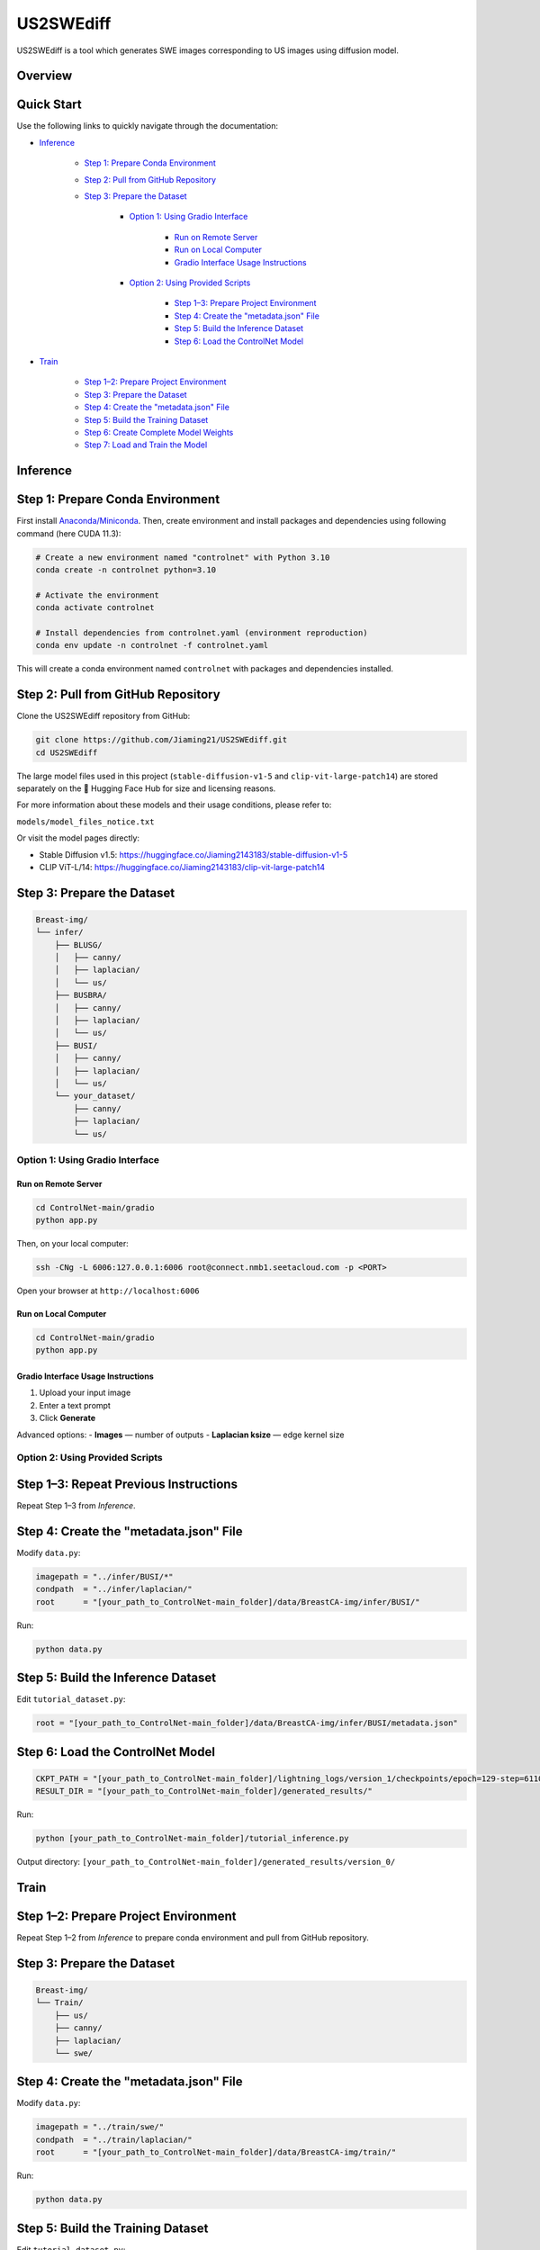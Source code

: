 =========
US2SWEdiff
=========
US2SWEdiff is a tool which generates SWE images corresponding to US images using diffusion model.

Overview
=============

.. image:: https://raw.githubusercontent.com/Jiaming21/US2SWEdiff/main/github_img/US2SWEdiff_logo.png
   :width: 180

.. image:: https://raw.githubusercontent.com/Jiaming21/US2SWEdiff/main/github_img/model.jpg
   :width: 1000


Quick Start
=============

Use the following links to quickly navigate through the documentation:

* `Inference <#inference>`_

    * `Step 1: Prepare Conda Environment <#step-1-prepare-conda-environment>`_
    * `Step 2: Pull from GitHub Repository <#step-2-pull-from-github-repository>`_
    * `Step 3: Prepare the Dataset <#step-3-prepare-the-dataset>`_
    
	* `Option 1: Using Gradio Interface <#option-1-using-gradio-interface>`_

        	* `Run on Remote Server <#run-on-remote-server>`_
		* `Run on Local Computer <#run-on-local-computer>`_
		* `Gradio Interface Usage Instructions <#gradio-interface-usage-instructions>`_

        * `Option 2: Using Provided Scripts <#option-2-using-provided-scripts>`_

    		* `Step 1–3: Prepare Project Environment <#step-13-prepare-project-environment>`_
    		* `Step 4: Create the "metadata.json" File <#step-4-create-the-metadatajson-file>`_
    		* `Step 5: Build the Inference Dataset <#step-5-build-the-inference-dataset>`_
    		* `Step 6: Load the ControlNet Model <#step-6-load-the-controlnet-model>`_

* `Train <#train>`_

    * `Step 1–2: Prepare Project Environment <#step-12-prepare-project-environment>`_
    * `Step 3: Prepare the Dataset <#step-3-prepare-the-dataset>`_
    * `Step 4: Create the "metadata.json" File <#step-4-create-the-metadatajson-file-train>`_
    * `Step 5: Build the Training Dataset <#step-5-build-the-training-dataset>`_
    * `Step 6: Create Complete Model Weights <#step-6-create-complete-model-weights>`_
    * `Step 7: Load and Train the Model <#step-7-load-and-train-the-model>`_

.. raw:: html

   <hr>

.. _inference:

Inference
=============

.. _step-1-prepare-conda-environment:

Step 1: Prepare Conda Environment
=================================
First install `Anaconda/Miniconda <https://docs.conda.io/en/latest/miniconda.html>`_. Then, create environment and install packages and dependencies using following command (here CUDA 11.3):

.. code-block:: bash

    # Create a new environment named "controlnet" with Python 3.10
    conda create -n controlnet python=3.10

    # Activate the environment
    conda activate controlnet

    # Install dependencies from controlnet.yaml (environment reproduction)
    conda env update -n controlnet -f controlnet.yaml

This will create a conda environment named ``controlnet`` with packages and dependencies installed.


.. _step-2-pull-from-github-repository:

Step 2: Pull from GitHub Repository
===================================
Clone the US2SWEdiff repository from GitHub:

.. code-block:: bash

    git clone https://github.com/Jiaming21/US2SWEdiff.git
    cd US2SWEdiff

.. raw:: html

   <details>
   <summary><strong>Model Files</strong> (click to expand)</summary>

The large model files used in this project (``stable-diffusion-v1-5`` and ``clip-vit-large-patch14``)
are stored separately on the 🤗 Hugging Face Hub for size and licensing reasons.

For more information about these models and their usage conditions, please refer to:

``models/model_files_notice.txt``

Or visit the model pages directly:

- Stable Diffusion v1.5: https://huggingface.co/Jiaming2143183/stable-diffusion-v1-5  
- CLIP ViT-L/14: https://huggingface.co/Jiaming2143183/clip-vit-large-patch14

.. raw:: html

   </details>


.. _step-3-prepare-the-dataset:

Step 3: Prepare the Dataset
===================================

.. code-block:: text

    Breast-img/
    └── infer/
        ├── BLUSG/
        │   ├── canny/
        │   ├── laplacian/
        │   └── us/
        ├── BUSBRA/
        │   ├── canny/
        │   ├── laplacian/
        │   └── us/
        ├── BUSI/
        │   ├── canny/
        │   ├── laplacian/
        │   └── us/
        └── your_dataset/
            ├── canny/
            ├── laplacian/
            └── us/


.. _option-1-using-gradio-interface:

Option 1: Using Gradio Interface
--------------------------------

.. _run-on-remote-server:

**Run on Remote Server**
~~~~~~~~~~~~~~~~~~~~~~~~

.. code-block:: bash

    cd ControlNet-main/gradio
    python app.py

Then, on your local computer:

.. code-block:: bash

    ssh -CNg -L 6006:127.0.0.1:6006 root@connect.nmb1.seetacloud.com -p <PORT>

Open your browser at ``http://localhost:6006``


.. _run-on-local-computer:

**Run on Local Computer**
~~~~~~~~~~~~~~~~~~~~~~~~~

.. code-block:: bash

    cd ControlNet-main/gradio
    python app.py


.. _gradio-interface-usage-instructions:

**Gradio Interface Usage Instructions**
~~~~~~~~~~~~~~~~~~~~~~~~~~~~~~~~~~~~~~~

.. image:: https://raw.githubusercontent.com/Jiaming21/US2SWEdiff/main/github_img/gradio.png
   :width: 1000

1. Upload your input image  
2. Enter a text prompt  
3. Click **Generate**

Advanced options:
- **Images** — number of outputs  
- **Laplacian ksize** — edge kernel size


.. _option-2-using-provided-scripts:

Option 2: Using Provided Scripts
--------------------------------

.. _step-13-prepare-project-environment:

Step 1–3: Repeat Previous Instructions
======================================
Repeat Step 1–3 from *Inference*.


.. _step-4-create-the-metadatajson-file:

Step 4: Create the "metadata.json" File
=======================================

Modify ``data.py``:

.. code-block:: python

    imagepath = "../infer/BUSI/*"
    condpath  = "../infer/laplacian/"
    root      = "[your_path_to_ControlNet-main_folder]/data/BreastCA-img/infer/BUSI/"

Run:

.. code-block:: bash

    python data.py


.. _step-5-build-the-inference-dataset:

Step 5: Build the Inference Dataset
===================================

Edit ``tutorial_dataset.py``:

.. code-block:: python

    root = "[your_path_to_ControlNet-main_folder]/data/BreastCA-img/infer/BUSI/metadata.json"


.. _step-6-load-the-controlnet-model:

Step 6: Load the ControlNet Model
=================================

.. code-block:: python

    CKPT_PATH = "[your_path_to_ControlNet-main_folder]/lightning_logs/version_1/checkpoints/epoch=129-step=6110.ckpt"
    RESULT_DIR = "[your_path_to_ControlNet-main_folder]/generated_results/"

Run:

.. code-block:: bash

    python [your_path_to_ControlNet-main_folder]/tutorial_inference.py

Output directory:  
``[your_path_to_ControlNet-main_folder]/generated_results/version_0/``

.. raw:: html

   <hr>

.. _train:

Train
=============

.. _step-12-prepare-project-environment:

Step 1–2: Prepare Project Environment
=================================================================
Repeat Step 1–2 from *Inference* to prepare conda environment and  pull from GitHub repository.


.. _step-3-prepare-the-dataset-train:

Step 3: Prepare the Dataset
===========================

.. code-block:: text

    Breast-img/
    └── Train/
        ├── us/
        ├── canny/
        ├── laplacian/
        └── swe/


.. _step-4-create-the-metadatajson-file-train:

Step 4: Create the "metadata.json" File
=======================================

Modify ``data.py``:

.. code-block:: python

    imagepath = "../train/swe/"
    condpath  = "../train/laplacian/"
    root      = "[your_path_to_ControlNet-main_folder]/data/BreastCA-img/train/"

Run:

.. code-block:: bash

    python data.py


.. _step-5-build-the-training-dataset:

Step 5: Build the Training Dataset
==================================

Edit ``tutorial_dataset.py``:

.. code-block:: python

    root = "[your_path_to_ControlNet-main_folder]/data/BreastCA-img/train/metadata.json"


.. _step-6-create-complete-model-weights:

Step 6: Create Complete Model Weights
=====================================

.. code-block:: bash

    python [your_path_to_ControlNet-main_folder]/ControlNet-main/tool_add_control.py \
      [your_path_to_ControlNet-main_folder]/ControlNet-main/models/stable-diffusion-v1-5/v1-5-pruned.ckpt \
      [your_path_to_ControlNet-main_folder]/ControlNet-main/models/stable-diffusion-v1-5/controlnet.ckpt

This creates ``controlnet.ckpt`` (SD + ControlNet combined weights).


.. _step-7-load-and-train-the-model:

Step 7: Load and Train the Model
================================

.. code-block:: python

    resume_path = "[your_path_to_ControlNet-main_folder]/models/stable-diffusion-v1-5/controlnet.ckpt"

Run:

.. code-block:: bash

    python [your_path_to_ControlNet-main_folder]/ControlNet-main/tutorial_train.py


Training results:
-----------------

1. **Model checkpoints** — saved in ``lightning_logs/version_1/checkpoints/``  
2. **Visualization logs** — stored in ``image_log/train/`` and include:
   - Conditioning (prompt)
   - Control (Laplacian edge map)
   - Reconstruction (true SWE images)
   - Samples (synthesized SWE images)